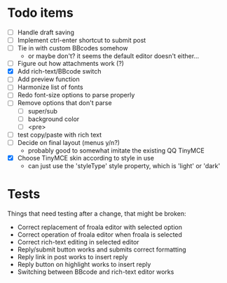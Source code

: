 * Todo items

 - [ ] Handle draft saving
 - [ ] Implement ctrl-enter shortcut to submit post
 - [ ] Tie in with custom BBcodes somehow
   - or maybe don't? it seems the default editor doesn't either...
 - [ ] Figure out how attachments work (?)
 - [X] Add rich-text/BBcode switch
 - [ ] Add preview function
 - [ ] Harmonize list of fonts
 - [ ] Redo font-size options to parse properly
 - [ ] Remove options that don't parse
   - [ ] super/sub
   - [ ] background color
   - [ ] <pre>
 - [ ] test copy/paste with rich text
 - [ ] Decide on final layout (menus y/n?)
   - probably good to somewhat imitate the existing QQ TinyMCE
 - [X] Choose TinyMCE skin according to style in use
   - can just use the 'styleType' style property, which is 'light' or 'dark'

* Tests

Things that need testing after a change, that might be broken:

 - Correct replacement of froala editor with selected option
 - Correct operation of froala editor when froala is selected
 - Correct rich-text editing in selected editor
 - Reply/submit button works and submits correct formatting
 - Reply link in post works to insert reply
 - Reply button on highlight works to insert reply
 - Switching between BBcode and rich-text editor works
